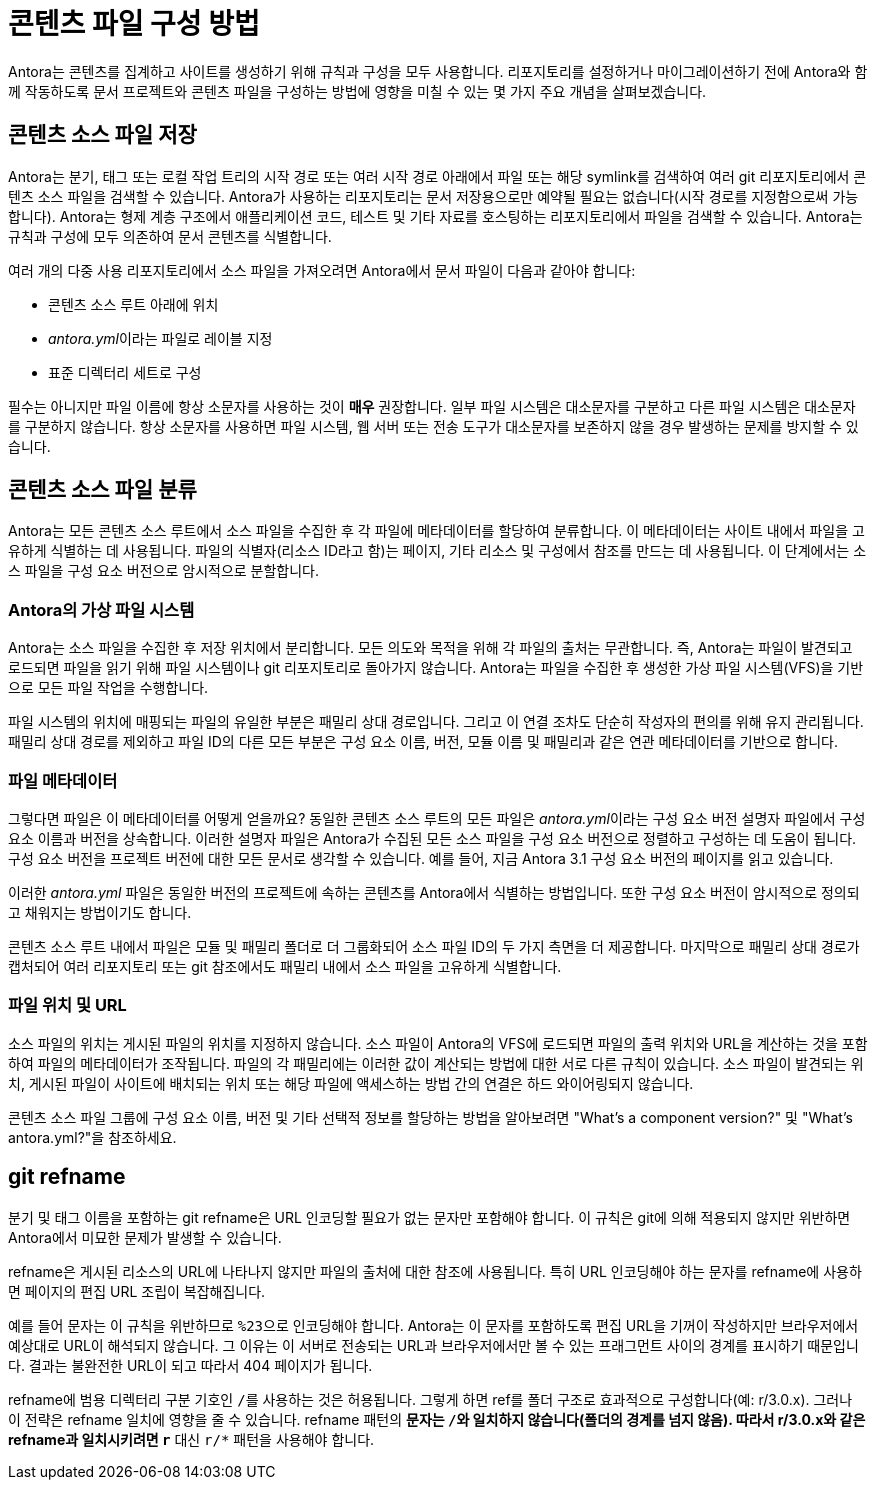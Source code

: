 = 콘텐츠 파일 구성 방법

Antora는 콘텐츠를 집계하고 사이트를 생성하기 위해 규칙과 구성을 모두 사용합니다. 리포지토리를 설정하거나 마이그레이션하기 전에 Antora와 함께 작동하도록 문서 프로젝트와 콘텐츠 파일을 구성하는 방법에 영향을 미칠 수 있는 몇 가지 주요 개념을 살펴보겠습니다.

== 콘텐츠 소스 파일 저장

Antora는 분기, 태그 또는 로컬 작업 트리의 시작 경로 또는 여러 시작 경로 아래에서 파일 또는 해당 symlink를 검색하여 여러 git 리포지토리에서 콘텐츠 소스 파일을 검색할 수 있습니다. Antora가 사용하는 리포지토리는 문서 저장용으로만 예약될 필요는 없습니다(시작 경로를 지정함으로써 가능합니다). Antora는 형제 계층 구조에서 애플리케이션 코드, 테스트 및 기타 자료를 호스팅하는 리포지토리에서 파일을 검색할 수 있습니다. Antora는 규칙과 구성에 모두 의존하여 문서 콘텐츠를 식별합니다.

여러 개의 다중 사용 리포지토리에서 소스 파일을 가져오려면 Antora에서 문서 파일이 다음과 같아야 합니다:

- 콘텐츠 소스 루트 아래에 위치
- __antora.yml__이라는 파일로 레이블 지정
- 표준 디렉터리 세트로 구성

필수는 아니지만 파일 이름에 항상 소문자를 사용하는 것이 **매우** 권장합니다. 일부 파일 시스템은 대소문자를 구분하고 다른 파일 시스템은 대소문자를 구분하지 않습니다. 항상 소문자를 사용하면 파일 시스템, 웹 서버 또는 전송 도구가 대소문자를 보존하지 않을 경우 발생하는 문제를 방지할 수 있습니다.

== 콘텐츠 소스 파일 분류

Antora는 모든 콘텐츠 소스 루트에서 소스 파일을 수집한 후 각 파일에 메타데이터를 할당하여 분류합니다. 이 메타데이터는 사이트 내에서 파일을 고유하게 식별하는 데 사용됩니다. 파일의 식별자(리소스 ID라고 함)는 페이지, 기타 리소스 및 구성에서 참조를 만드는 데 사용됩니다. 이 단계에서는 소스 파일을 구성 요소 버전으로 암시적으로 분할합니다.

=== Antora의 가상 파일 시스템

Antora는 소스 파일을 수집한 후 저장 위치에서 분리합니다. 모든 의도와 목적을 위해 각 파일의 출처는 무관합니다. 즉, Antora는 파일이 발견되고 로드되면 파일을 읽기 위해 파일 시스템이나 git 리포지토리로 돌아가지 않습니다. Antora는 파일을 수집한 후 생성한 가상 파일 시스템(VFS)을 기반으로 모든 파일 작업을 수행합니다.

파일 시스템의 위치에 매핑되는 파일의 유일한 부분은 패밀리 상대 경로입니다. 그리고 이 연결 조차도 단순히 작성자의 편의를 위해 유지 관리됩니다. 패밀리 상대 경로를 제외하고 파일 ID의 다른 모든 부분은 구성 요소 이름, 버전, 모듈 이름 및 패밀리과 같은 연관 메타데이터를 기반으로 합니다.

=== 파일 메타데이터

그렇다면 파일은 이 메타데이터를 어떻게 얻을까요? 동일한 콘텐츠 소스 루트의 모든 파일은 __antora.yml__이라는 구성 요소 버전 설명자 파일에서 구성 요소 이름과 버전을 상속합니다. 이러한 설명자 파일은 Antora가 수집된 모든 소스 파일을 구성 요소 버전으로 정렬하고 구성하는 데 도움이 됩니다. 구성 요소 버전을 프로젝트 버전에 대한 모든 문서로 생각할 수 있습니다. 예를 들어, 지금 Antora 3.1 구성 요소 버전의 페이지를 읽고 있습니다.

이러한 __antora.yml__ 파일은 동일한 버전의 프로젝트에 속하는 콘텐츠를 Antora에서 식별하는 방법입니다. 또한 구성 요소 버전이 암시적으로 정의되고 채워지는 방법이기도 합니다.

콘텐츠 소스 루트 내에서 파일은 모듈 및 패밀리 폴더로 더 그룹화되어 소스 파일 ID의 두 가지 측면을 더 제공합니다. 마지막으로 패밀리 상대 경로가 캡처되어 여러 리포지토리 또는 git 참조에서도 패밀리 내에서 소스 파일을 고유하게 식별합니다.

=== 파일 위치 및 URL

소스 파일의 위치는 게시된 파일의 위치를 지정하지 않습니다. 소스 파일이 Antora의 VFS에 로드되면 파일의 출력 위치와 URL을 계산하는 것을 포함하여 파일의 메타데이터가 조작됩니다. 파일의 각 패밀리에는 이러한 값이 계산되는 방법에 대한 서로 다른 규칙이 있습니다. 소스 파일이 발견되는 위치, 게시된 파일이 사이트에 배치되는 위치 또는 해당 파일에 액세스하는 방법 간의 연결은 하드 와이어링되지 않습니다.

콘텐츠 소스 파일 그룹에 구성 요소 이름, 버전 및 기타 선택적 정보를 할당하는 방법을 알아보려면 "What's a component version?" 및 "What's antora.yml?"을 참조하세요.

== git refname

분기 및 태그 이름을 포함하는 git refname은 URL 인코딩할 필요가 없는 문자만 포함해야 합니다. 이 규칙은 git에 의해 적용되지 않지만 위반하면 Antora에서 미묘한 문제가 발생할 수 있습니다.

refname은 게시된 리소스의 URL에 나타나지 않지만 파일의 출처에 대한 참조에 사용됩니다. 특히 URL 인코딩해야 하는 문자를 refname에 사용하면 페이지의 편집 URL 조립이 복잡해집니다.

예를 들어 ``#`` 문자는 이 규칙을 위반하므로 ``%23``으로 인코딩해야 합니다. Antora는 이 문자를 포함하도록 편집 URL을 기꺼이 작성하지만 브라우저에서 예상대로 URL이 해석되지 않습니다. 그 이유는 ``#``이 서버로 전송되는 URL과 브라우저에서만 볼 수 있는 프래그먼트 사이의 경계를 표시하기 때문입니다. 결과는 불완전한 URL이 되고 따라서 404 페이지가 됩니다.

refname에 범용 디렉터리 구분 기호인 ``/``를 사용하는 것은 허용됩니다. 그렇게 하면 ref를 폴더 구조로 효과적으로 구성합니다(예: r/3.0.x). 그러나 이 전략은 refname 일치에 영향을 줄 수 있습니다. refname 패턴의 ``*`` 문자는 ``/``와 일치하지 않습니다(폴더의 경계를 넘지 않음). 따라서 r/3.0.x와 같은 refname과 일치시키려면 ``r*`` 대신 ``r/*`` 패턴을 사용해야 합니다.